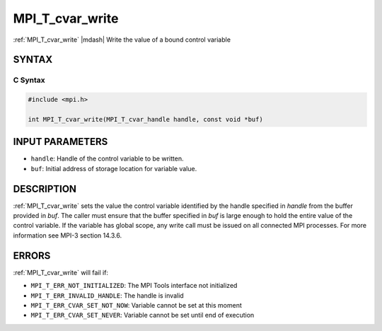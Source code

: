 .. _mpi_t_cvar_write:


MPI_T_cvar_write
================

.. include_body

:ref:`MPI_T_cvar_write` |mdash| Write the value of a bound control variable


SYNTAX
------


C Syntax
^^^^^^^^

.. code-block:: c

   #include <mpi.h>

   int MPI_T_cvar_write(MPI_T_cvar_handle handle, const void *buf)


INPUT PARAMETERS
----------------
* ``handle``: Handle of the control variable to be written.
* ``buf``: Initial address of storage location for variable value.

DESCRIPTION
-----------

:ref:`MPI_T_cvar_write` sets the value the control variable identified
by the handle specified in *handle* from the buffer provided in
*buf*. The caller must ensure that the buffer specified in *buf* is
large enough to hold the entire value of the control variable. If the
variable has global scope, any write call must be issued on all
connected MPI processes. For more information see MPI-3 section
14.3.6.


ERRORS
------

:ref:`MPI_T_cvar_write` will fail if:

* ``MPI_T_ERR_NOT_INITIALIZED``: The MPI Tools interface not initialized

* ``MPI_T_ERR_INVALID_HANDLE``: The handle is invalid

* ``MPI_T_ERR_CVAR_SET_NOT_NOW``: Variable cannot be set at this moment

* ``MPI_T_ERR_CVAR_SET_NEVER``: Variable cannot be set until end of execution


.. seealso::
   * :ref:`MPI_T_cvar_handle_alloc`
   * :ref:`MPI_T_cvar_get_info`
